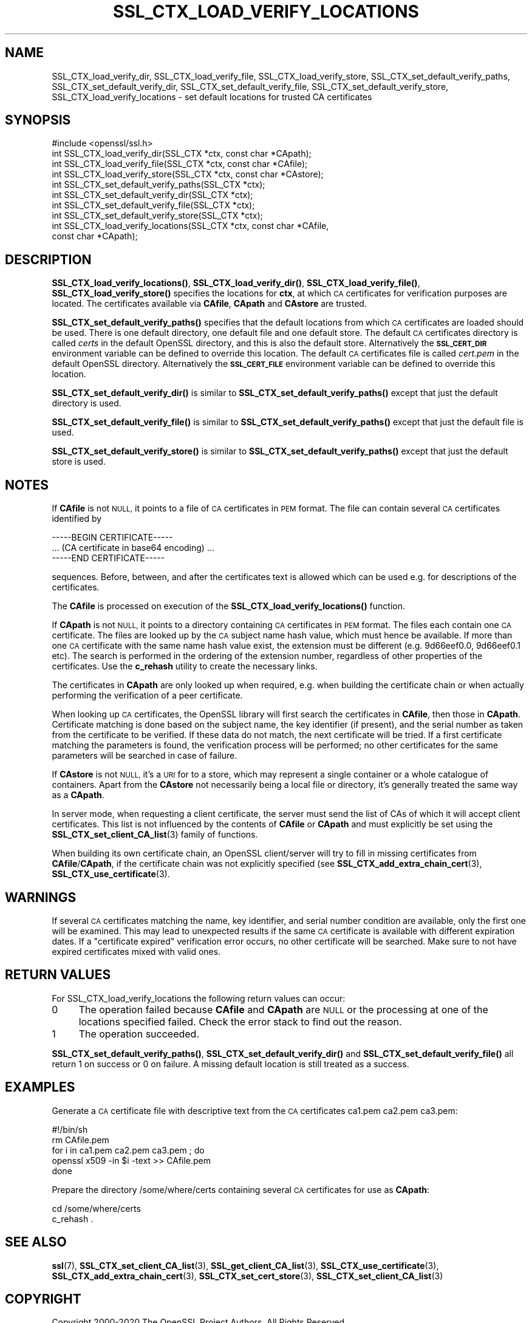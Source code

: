 .\" Automatically generated by Pod::Man 4.11 (Pod::Simple 3.35)
.\"
.\" Standard preamble:
.\" ========================================================================
.de Sp \" Vertical space (when we can't use .PP)
.if t .sp .5v
.if n .sp
..
.de Vb \" Begin verbatim text
.ft CW
.nf
.ne \\$1
..
.de Ve \" End verbatim text
.ft R
.fi
..
.\" Set up some character translations and predefined strings.  \*(-- will
.\" give an unbreakable dash, \*(PI will give pi, \*(L" will give a left
.\" double quote, and \*(R" will give a right double quote.  \*(C+ will
.\" give a nicer C++.  Capital omega is used to do unbreakable dashes and
.\" therefore won't be available.  \*(C` and \*(C' expand to `' in nroff,
.\" nothing in troff, for use with C<>.
.tr \(*W-
.ds C+ C\v'-.1v'\h'-1p'\s-2+\h'-1p'+\s0\v'.1v'\h'-1p'
.ie n \{\
.    ds -- \(*W-
.    ds PI pi
.    if (\n(.H=4u)&(1m=24u) .ds -- \(*W\h'-12u'\(*W\h'-12u'-\" diablo 10 pitch
.    if (\n(.H=4u)&(1m=20u) .ds -- \(*W\h'-12u'\(*W\h'-8u'-\"  diablo 12 pitch
.    ds L" ""
.    ds R" ""
.    ds C` ""
.    ds C' ""
'br\}
.el\{\
.    ds -- \|\(em\|
.    ds PI \(*p
.    ds L" ``
.    ds R" ''
.    ds C`
.    ds C'
'br\}
.\"
.\" Escape single quotes in literal strings from groff's Unicode transform.
.ie \n(.g .ds Aq \(aq
.el       .ds Aq '
.\"
.\" If the F register is >0, we'll generate index entries on stderr for
.\" titles (.TH), headers (.SH), subsections (.SS), items (.Ip), and index
.\" entries marked with X<> in POD.  Of course, you'll have to process the
.\" output yourself in some meaningful fashion.
.\"
.\" Avoid warning from groff about undefined register 'F'.
.de IX
..
.nr rF 0
.if \n(.g .if rF .nr rF 1
.if (\n(rF:(\n(.g==0)) \{\
.    if \nF \{\
.        de IX
.        tm Index:\\$1\t\\n%\t"\\$2"
..
.        if !\nF==2 \{\
.            nr % 0
.            nr F 2
.        \}
.    \}
.\}
.rr rF
.\"
.\" Accent mark definitions (@(#)ms.acc 1.5 88/02/08 SMI; from UCB 4.2).
.\" Fear.  Run.  Save yourself.  No user-serviceable parts.
.    \" fudge factors for nroff and troff
.if n \{\
.    ds #H 0
.    ds #V .8m
.    ds #F .3m
.    ds #[ \f1
.    ds #] \fP
.\}
.if t \{\
.    ds #H ((1u-(\\\\n(.fu%2u))*.13m)
.    ds #V .6m
.    ds #F 0
.    ds #[ \&
.    ds #] \&
.\}
.    \" simple accents for nroff and troff
.if n \{\
.    ds ' \&
.    ds ` \&
.    ds ^ \&
.    ds , \&
.    ds ~ ~
.    ds /
.\}
.if t \{\
.    ds ' \\k:\h'-(\\n(.wu*8/10-\*(#H)'\'\h"|\\n:u"
.    ds ` \\k:\h'-(\\n(.wu*8/10-\*(#H)'\`\h'|\\n:u'
.    ds ^ \\k:\h'-(\\n(.wu*10/11-\*(#H)'^\h'|\\n:u'
.    ds , \\k:\h'-(\\n(.wu*8/10)',\h'|\\n:u'
.    ds ~ \\k:\h'-(\\n(.wu-\*(#H-.1m)'~\h'|\\n:u'
.    ds / \\k:\h'-(\\n(.wu*8/10-\*(#H)'\z\(sl\h'|\\n:u'
.\}
.    \" troff and (daisy-wheel) nroff accents
.ds : \\k:\h'-(\\n(.wu*8/10-\*(#H+.1m+\*(#F)'\v'-\*(#V'\z.\h'.2m+\*(#F'.\h'|\\n:u'\v'\*(#V'
.ds 8 \h'\*(#H'\(*b\h'-\*(#H'
.ds o \\k:\h'-(\\n(.wu+\w'\(de'u-\*(#H)/2u'\v'-.3n'\*(#[\z\(de\v'.3n'\h'|\\n:u'\*(#]
.ds d- \h'\*(#H'\(pd\h'-\w'~'u'\v'-.25m'\f2\(hy\fP\v'.25m'\h'-\*(#H'
.ds D- D\\k:\h'-\w'D'u'\v'-.11m'\z\(hy\v'.11m'\h'|\\n:u'
.ds th \*(#[\v'.3m'\s+1I\s-1\v'-.3m'\h'-(\w'I'u*2/3)'\s-1o\s+1\*(#]
.ds Th \*(#[\s+2I\s-2\h'-\w'I'u*3/5'\v'-.3m'o\v'.3m'\*(#]
.ds ae a\h'-(\w'a'u*4/10)'e
.ds Ae A\h'-(\w'A'u*4/10)'E
.    \" corrections for vroff
.if v .ds ~ \\k:\h'-(\\n(.wu*9/10-\*(#H)'\s-2\u~\d\s+2\h'|\\n:u'
.if v .ds ^ \\k:\h'-(\\n(.wu*10/11-\*(#H)'\v'-.4m'^\v'.4m'\h'|\\n:u'
.    \" for low resolution devices (crt and lpr)
.if \n(.H>23 .if \n(.V>19 \
\{\
.    ds : e
.    ds 8 ss
.    ds o a
.    ds d- d\h'-1'\(ga
.    ds D- D\h'-1'\(hy
.    ds th \o'bp'
.    ds Th \o'LP'
.    ds ae ae
.    ds Ae AE
.\}
.rm #[ #] #H #V #F C
.\" ========================================================================
.\"
.IX Title "SSL_CTX_LOAD_VERIFY_LOCATIONS 3"
.TH SSL_CTX_LOAD_VERIFY_LOCATIONS 3 "2020-12-30" "3.0.0-alpha10-dev" "OpenSSL"
.\" For nroff, turn off justification.  Always turn off hyphenation; it makes
.\" way too many mistakes in technical documents.
.if n .ad l
.nh
.SH "NAME"
SSL_CTX_load_verify_dir, SSL_CTX_load_verify_file,
SSL_CTX_load_verify_store, SSL_CTX_set_default_verify_paths,
SSL_CTX_set_default_verify_dir, SSL_CTX_set_default_verify_file,
SSL_CTX_set_default_verify_store, SSL_CTX_load_verify_locations
\&\- set default locations for trusted CA certificates
.SH "SYNOPSIS"
.IX Header "SYNOPSIS"
.Vb 1
\& #include <openssl/ssl.h>
\&
\& int SSL_CTX_load_verify_dir(SSL_CTX *ctx, const char *CApath);
\& int SSL_CTX_load_verify_file(SSL_CTX *ctx, const char *CAfile);
\& int SSL_CTX_load_verify_store(SSL_CTX *ctx, const char *CAstore);
\&
\& int SSL_CTX_set_default_verify_paths(SSL_CTX *ctx);
\&
\& int SSL_CTX_set_default_verify_dir(SSL_CTX *ctx);
\& int SSL_CTX_set_default_verify_file(SSL_CTX *ctx);
\& int SSL_CTX_set_default_verify_store(SSL_CTX *ctx);
\&
\& int SSL_CTX_load_verify_locations(SSL_CTX *ctx, const char *CAfile,
\&                                   const char *CApath);
.Ve
.SH "DESCRIPTION"
.IX Header "DESCRIPTION"
\&\fBSSL_CTX_load_verify_locations()\fR, \fBSSL_CTX_load_verify_dir()\fR,
\&\fBSSL_CTX_load_verify_file()\fR, \fBSSL_CTX_load_verify_store()\fR specifies the
locations for \fBctx\fR, at which \s-1CA\s0 certificates for verification purposes
are located. The certificates available via \fBCAfile\fR, \fBCApath\fR and
\&\fBCAstore\fR are trusted.
.PP
\&\fBSSL_CTX_set_default_verify_paths()\fR specifies that the default locations from
which \s-1CA\s0 certificates are loaded should be used. There is one default directory,
one default file and one default store.
The default \s-1CA\s0 certificates directory is called \fIcerts\fR in the default OpenSSL
directory, and this is also the default store.
Alternatively the \fB\s-1SSL_CERT_DIR\s0\fR environment variable can be defined to
override this location.
The default \s-1CA\s0 certificates file is called \fIcert.pem\fR in the default
OpenSSL directory.
Alternatively the \fB\s-1SSL_CERT_FILE\s0\fR environment variable can be defined to
override this location.
.PP
\&\fBSSL_CTX_set_default_verify_dir()\fR is similar to
\&\fBSSL_CTX_set_default_verify_paths()\fR except that just the default directory is
used.
.PP
\&\fBSSL_CTX_set_default_verify_file()\fR is similar to
\&\fBSSL_CTX_set_default_verify_paths()\fR except that just the default file is
used.
.PP
\&\fBSSL_CTX_set_default_verify_store()\fR is similar to
\&\fBSSL_CTX_set_default_verify_paths()\fR except that just the default store is
used.
.SH "NOTES"
.IX Header "NOTES"
If \fBCAfile\fR is not \s-1NULL,\s0 it points to a file of \s-1CA\s0 certificates in \s-1PEM\s0
format. The file can contain several \s-1CA\s0 certificates identified by
.PP
.Vb 3
\& \-\-\-\-\-BEGIN CERTIFICATE\-\-\-\-\-
\& ... (CA certificate in base64 encoding) ...
\& \-\-\-\-\-END CERTIFICATE\-\-\-\-\-
.Ve
.PP
sequences. Before, between, and after the certificates text is allowed
which can be used e.g. for descriptions of the certificates.
.PP
The \fBCAfile\fR is processed on execution of the \fBSSL_CTX_load_verify_locations()\fR
function.
.PP
If \fBCApath\fR is not \s-1NULL,\s0 it points to a directory containing \s-1CA\s0 certificates
in \s-1PEM\s0 format. The files each contain one \s-1CA\s0 certificate. The files are
looked up by the \s-1CA\s0 subject name hash value, which must hence be available.
If more than one \s-1CA\s0 certificate with the same name hash value exist, the
extension must be different (e.g. 9d66eef0.0, 9d66eef0.1 etc). The search
is performed in the ordering of the extension number, regardless of other
properties of the certificates.
Use the \fBc_rehash\fR utility to create the necessary links.
.PP
The certificates in \fBCApath\fR are only looked up when required, e.g. when
building the certificate chain or when actually performing the verification
of a peer certificate.
.PP
When looking up \s-1CA\s0 certificates, the OpenSSL library will first search the
certificates in \fBCAfile\fR, then those in \fBCApath\fR. Certificate matching
is done based on the subject name, the key identifier (if present), and the
serial number as taken from the certificate to be verified. If these data
do not match, the next certificate will be tried. If a first certificate
matching the parameters is found, the verification process will be performed;
no other certificates for the same parameters will be searched in case of
failure.
.PP
If \fBCAstore\fR is not \s-1NULL,\s0 it's a \s-1URI\s0 for to a store, which may
represent a single container or a whole catalogue of containers.
Apart from the \fBCAstore\fR not necessarily being a local file or
directory, it's generally treated the same way as a \fBCApath\fR.
.PP
In server mode, when requesting a client certificate, the server must send
the list of CAs of which it will accept client certificates. This list
is not influenced by the contents of \fBCAfile\fR or \fBCApath\fR and must
explicitly be set using the
\&\fBSSL_CTX_set_client_CA_list\fR\|(3)
family of functions.
.PP
When building its own certificate chain, an OpenSSL client/server will
try to fill in missing certificates from \fBCAfile\fR/\fBCApath\fR, if the
certificate chain was not explicitly specified (see
\&\fBSSL_CTX_add_extra_chain_cert\fR\|(3),
\&\fBSSL_CTX_use_certificate\fR\|(3).
.SH "WARNINGS"
.IX Header "WARNINGS"
If several \s-1CA\s0 certificates matching the name, key identifier, and serial
number condition are available, only the first one will be examined. This
may lead to unexpected results if the same \s-1CA\s0 certificate is available
with different expiration dates. If a \*(L"certificate expired\*(R" verification
error occurs, no other certificate will be searched. Make sure to not
have expired certificates mixed with valid ones.
.SH "RETURN VALUES"
.IX Header "RETURN VALUES"
For SSL_CTX_load_verify_locations the following return values can occur:
.IP "0" 4
The operation failed because \fBCAfile\fR and \fBCApath\fR are \s-1NULL\s0 or the
processing at one of the locations specified failed. Check the error
stack to find out the reason.
.IP "1" 4
.IX Item "1"
The operation succeeded.
.PP
\&\fBSSL_CTX_set_default_verify_paths()\fR, \fBSSL_CTX_set_default_verify_dir()\fR and
\&\fBSSL_CTX_set_default_verify_file()\fR all return 1 on success or 0 on failure. A
missing default location is still treated as a success.
.SH "EXAMPLES"
.IX Header "EXAMPLES"
Generate a \s-1CA\s0 certificate file with descriptive text from the \s-1CA\s0 certificates
ca1.pem ca2.pem ca3.pem:
.PP
.Vb 5
\& #!/bin/sh
\& rm CAfile.pem
\& for i in ca1.pem ca2.pem ca3.pem ; do
\&     openssl x509 \-in $i \-text >> CAfile.pem
\& done
.Ve
.PP
Prepare the directory /some/where/certs containing several \s-1CA\s0 certificates
for use as \fBCApath\fR:
.PP
.Vb 2
\& cd /some/where/certs
\& c_rehash .
.Ve
.SH "SEE ALSO"
.IX Header "SEE ALSO"
\&\fBssl\fR\|(7),
\&\fBSSL_CTX_set_client_CA_list\fR\|(3),
\&\fBSSL_get_client_CA_list\fR\|(3),
\&\fBSSL_CTX_use_certificate\fR\|(3),
\&\fBSSL_CTX_add_extra_chain_cert\fR\|(3),
\&\fBSSL_CTX_set_cert_store\fR\|(3),
\&\fBSSL_CTX_set_client_CA_list\fR\|(3)
.SH "COPYRIGHT"
.IX Header "COPYRIGHT"
Copyright 2000\-2020 The OpenSSL Project Authors. All Rights Reserved.
.PP
Licensed under the Apache License 2.0 (the \*(L"License\*(R").  You may not use
this file except in compliance with the License.  You can obtain a copy
in the file \s-1LICENSE\s0 in the source distribution or at
<https://www.openssl.org/source/license.html>.
